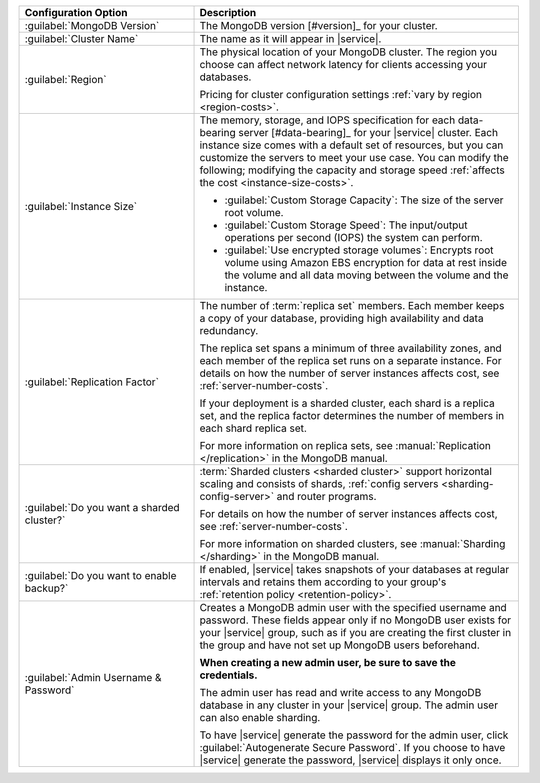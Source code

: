 .. list-table::
   :widths: 35 65
   :header-rows: 1

   * - Configuration Option

     - Description


   * - :guilabel:`MongoDB Version`

     - The MongoDB version [#version]_ for your cluster.

       .. include:: /includes/extracts/fact-mongodb-version-create-a-cluster.rst

   * - :guilabel:`Cluster Name`

     - The name as it will appear in |service|.

   * - :guilabel:`Region`

     - The physical location of your MongoDB cluster. The region you
       choose can affect network latency for clients accessing your
       databases.

       .. include:: /includes/fact-group-region-association.rst
 
       Pricing for cluster configuration settings :ref:`vary by region
       <region-costs>`.

   * - :guilabel:`Instance Size`

     - The memory, storage, and IOPS specification for each
       data-bearing server [#data-bearing]_ for your |service| cluster.
       Each instance size comes with a default set of resources, but
       you can customize the servers to meet your use case. You can
       modify the following; modifying the capacity and storage speed
       :ref:`affects the cost <instance-size-costs>`.

       - :guilabel:`Custom Storage Capacity`: The size of the server
         root volume.

       - :guilabel:`Custom Storage Speed`: The input/output operations
         per second (IOPS) the system can perform.

       - :guilabel:`Use encrypted storage volumes`: Encrypts root
         volume using Amazon EBS encryption for data at rest inside the
         volume and all data moving between the volume and the
         instance.

       .. include:: /includes/enable-sharding-requirements.rst

       .. seealso:: :ref:`connection-limits`

   * - :guilabel:`Replication Factor`

     - The number of :term:`replica set` members. Each member keeps a
       copy of your database, providing high availability and data
       redundancy.

       The replica set spans a minimum of three availability zones, and
       each member of the replica set runs on a separate instance. For
       details on how the number of server instances affects cost, see
       :ref:`server-number-costs`.
       
       If your deployment is a sharded cluster, each shard is a
       replica set, and the replica factor determines the number of
       members in each shard replica set.

       For more information on replica sets, see :manual:`Replication
       </replication>` in the MongoDB manual.

   * - :guilabel:`Do you want a sharded cluster?`

     - :term:`Sharded clusters <sharded cluster>` support horizontal
       scaling and consists of shards, :ref:`config servers
       <sharding-config-server>` and router programs.

       .. include:: /includes/enable-sharding-requirements.rst

       .. include:: /includes/list-sharded-cluster-components.rst

       For details on how the number of server instances affects cost,
       see :ref:`server-number-costs`.

       For more information on sharded clusters, see :manual:`Sharding
       </sharding>` in the MongoDB manual.

   * - :guilabel:`Do you want to enable backup?`

     - If enabled, |service| takes snapshots of your databases at
       regular intervals and retains them according to your group's
       :ref:`retention policy <retention-policy>`.

   * - :guilabel:`Admin Username & Password`

     - Creates a MongoDB admin user with the specified username and
       password. These fields appear only if no MongoDB user exists for
       your |service| group, such as if you are creating the first
       cluster in the group and have not set up MongoDB users
       beforehand.

       **When creating a new admin user, be sure to save the
       credentials.**

       The admin user has read and write access to any MongoDB database
       in any cluster in your |service| group. The admin user can also
       enable sharding.

       To have |service| generate the password for the admin user,
       click :guilabel:`Autogenerate Secure Password`. If you choose to
       have |service| generate the password, |service| displays it only
       once.
